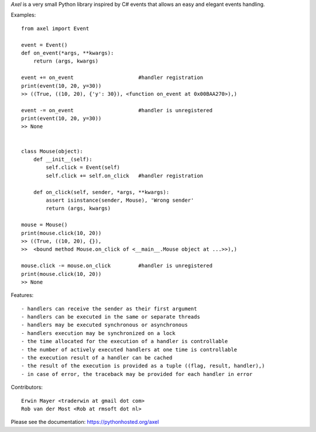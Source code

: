 *Axel* is a very small Python library inspired by C#  
events that allows an easy and elegant events handling. 

Examples::

    from axel import Event

    event = Event()
    def on_event(*args, **kwargs):
        return (args, kwargs)

    event += on_event                     #handler registration
    print(event(10, 20, y=30))        
    >> ((True, ((10, 20), {'y': 30}), <function on_event at 0x00BAA270>),)

    event -= on_event                     #handler is unregistered
    print(event(10, 20, y=30))     
    >> None


    class Mouse(object):
        def __init__(self):
            self.click = Event(self)
            self.click += self.on_click   #handler registration

        def on_click(self, sender, *args, **kwargs):
            assert isinstance(sender, Mouse), 'Wrong sender'
            return (args, kwargs)

    mouse = Mouse()
    print(mouse.click(10, 20))
    >> ((True, ((10, 20), {}),
    >>  <bound method Mouse.on_click of <__main__.Mouse object at ...>>),)

    mouse.click -= mouse.on_click         #handler is unregistered
    print(mouse.click(10, 20))
    >> None

Features::

  - handlers can receive the sender as their first argument
  - handlers can be executed in the same or separate threads
  - handlers may be executed synchronous or asynchronous
  - handlers execution may be synchronized on a lock
  - the time allocated for the execution of a handler is controllable
  - the number of actively executed handlers at one time is controllable
  - the execution result of a handler can be cached 
  - the result of the execution is provided as a tuple ((flag, result, handler),)
  - in case of error, the traceback may be provided for each handler in error

Contributors::

  Erwin Mayer <traderwin at gmail dot com>
  Rob van der Most <Rob at rmsoft dot nl>

Please see the documentation: https://pythonhosted.org/axel


